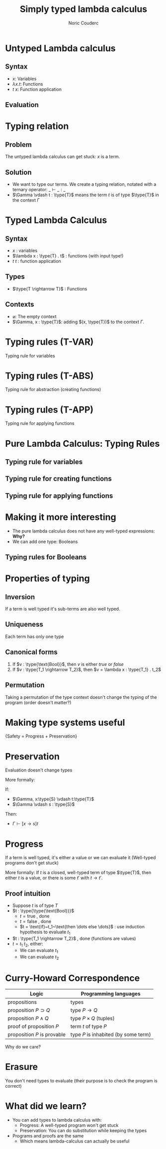 #+TITLE: Simply typed lambda calculus
#+AUTHOR: Noric Couderc
#+LATEX_CLASS: beamer
#+OPTIONS: toc:nil
#+BEAMER_THEME: Madrid
#+LATEX_HEADER: \usepackage{libertine}
#+LATEX_HEADER: \usepackage{bussproofs}
#+LATEX_HEADER: \usepackage[dvipsnames]{xcolor}
#+LATEX_HEADER: \newcommand{\type}[1]{\textcolor{purple}{#1}}
#+LATEX_HEADER: \newcommand{\term}[1]{\textcolor{blue}{#1}}


* Untyped Lambda calculus

** Syntax
  - $x$: Variables
  - $\lambda x . t$: Functions
  - $t~x$: Function application

** Evaluation

  \begin{prooftree}
  \AxiomC{$t_1 \rightarrow t_1'$}
  \RightLabel{E-APP1}
  \UnaryInfC{$t_1 t_2 \rightarrow t_1' t_2$}
  \end{prooftree}

  \begin{prooftree}
  \AxiomC{$t_2 \rightarrow t_2'$}
  \RightLabel{E-APP2}
  \UnaryInfC{$t_1 t_2 \rightarrow t_1 t_2'$}
  \end{prooftree}

  \begin{prooftree}
  \RightLabel{E-AppAbs}
  \AxiomC{$(\lambda x . t_{12}) v_2 \rightarrow [x \mapsto v_2]t_{12}$}
  \end{prooftree}


* Typing relation

** Problem
   The untyped lambda calculus can get stuck: $x$ is a term.

** Solution
  - We want to type our terms. We create a typing relation, notated with a ternary operator: $\_ \vdash \_ : \_$
  - $\Gamma \vdash t : \type{T}$ means the term $t$ is of type $\type{T}$ in the context $\Gamma$

* Typed Lambda Calculus
** Syntax
   - $x$ : variables
   - $\lambda x : \type{T} . t$ : functions (with input type!)
   - $t~t$ : function application

** Types
   - $\type{T \rightarrow T}$ : Functions

** Contexts
   - $\varnothing$: The empty context
   - $\Gamma, x : \type{T}$: adding $(x, \type{T})$ to the context $\Gamma$.

* Typing rules (T-VAR)

  Typing rule for variables

  \huge
  \begin{prooftree}
  \AxiomC{$x : \type{T} \in \Gamma$}
  \RightLabel{T-VAR}
  \UnaryInfC{$\Gamma \vdash x : \type{T}$}
  \end{prooftree}

* Typing rules (T-ABS)

  Typing rule for abstraction (creating functions)

  \huge
  \begin{prooftree}
  \AxiomC{$\Gamma, x : \type{T_1} \vdash t_2 : \type{T_2}$}
  \RightLabel{T-ABS}
  \UnaryInfC{$\Gamma \vdash \lambda x : \type{T_1} . t_2 : \type{T_1 \rightarrow T_2}$}
  \end{prooftree}

* Typing rules (T-APP)

  Typing rule for applying functions

  \huge
  \begin{prooftree}
  \AxiomC{$\Gamma \vdash t1 : \type{T_{11} \rightarrow T_{12}}$}
  \AxiomC{$\Gamma \vdash t_2 : \type{T_{11}}$}
  \RightLabel{T-APP}
  \BinaryInfC{$\Gamma \vdash t_1~t_2 : \type{T_{12}}$}
  \end{prooftree}

* Pure Lambda Calculus: Typing Rules

** Typing rule for variables

  \begin{prooftree}
  \AxiomC{$x : \type{T} \in \Gamma$}
  \RightLabel{T-VAR}
  \UnaryInfC{$\Gamma \vdash x : \type{T}$}
  \end{prooftree}

** Typing rule for creating functions

  \begin{prooftree}
  \AxiomC{$\Gamma, x : \type{T_1} \vdash t_2 : \type{T_2}$}
  \RightLabel{T-ABS}
  \UnaryInfC{$\Gamma \vdash \lambda x : \type{T_1} . t_2 : \type{T_1 \rightarrow T_2}$}
  \end{prooftree}

** Typing rule for applying functions

  \begin{prooftree}
  \AxiomC{$\Gamma \vdash t1 : \type{T_{11} \rightarrow T_{12}}$}
  \AxiomC{$\Gamma \vdash t_2 : \type{T_{11}}$}
  \RightLabel{T-APP}
  \BinaryInfC{$\Gamma \vdash t_1~t_2 : \type{T_{12}}$}
  \end{prooftree}

* Making it more interesting

  - The pure lambda calculus does not have any well-typed expressions: *Why?*
  - We can add one type: Booleans

** Typing rules for Booleans

  \begin{equation*}
        \text{true}: \type{\text{Bool}}
  \end{equation*}

  \begin{equation*}
        \text{false}: \type{\text{Bool}}
  \end{equation*}

  \begin{prooftree}
  \AxiomC{$t_1 : \type{\text{Bool}}$}
  \AxiomC{$t_2 : \type{T}$}
  \AxiomC{$t_3 : \type{T}$}
  \TrinaryInfC{$\text{if}~t_1~\text{then}~t_2~\text{else}~t_3~:~\type{T}$}
  \end{prooftree}

* Properties of typing
** Inversion
   If a term is well typed it's sub-terms are also well typed.

** Uniqueness
   Each term has only one type

** Canonical forms
   1. If $v : \type{\text{Bool}}$, then $v$ is either $true$ or $false$
   2. If $v : \type{T_1 \rightarrow T_2}$, then $v = \lambda x : \type{T_1} . t_2$
** Permutation
   Taking a permutation of the type context doesn't change the typing of the program (order doesn't matter?)

* Making type systems useful
  \centering
  \huge{Safety = Progress + Preservation}
* Preservation
  Evaluation doesn't change types

  More formally:

  If:
  - $\Gamma, x:\type{S} \vdash t:\type{T}$
  - $\Gamma \vdash s : \type{S}$


  Then:
  - $\Gamma \vdash [x \rightarrow s] t$

* Progress
  If a term is well typed, it's either a value or we can evaluate it
  (Well-typed programs don't get stuck)

  More formally:
  If $t$ is a closed, well-typed term of type $\type{T}$,
  then either $t$ is a value, or there is some
  $t'$ with $t \rightarrow t'$.

** Proof intuition
   - Suppose $t$ is of type $T$
   - $t : \type{\type{\text{Bool}}}$
     - $t = \text{true}$ , done
     - $t = \text{false}$ , done
     - $t = \text{if}~t_1~\text{then \dots else \dots}$ : use induction hypothesis to evaluate $t_1$
   - $t : \type{T_1 \rightarrow T_2}$ , done (functions are values)
   - $t = t_1~t_2$, either:
     - We can evaluate $t_1$
     - We can evaluate $t_2$

* Curry-Howard Correspondence

  | Logic                       | Programming languages                |
  |-----------------------------+--------------------------------------|
  | propositions                | types                                |
  | proposition $P \supset Q$   | type $P \rightarrow Q$               |
  | proposition $P \land Q$     | type $P \times Q$ (tuples)           |
  | proof of proposition $P$    | term $t$ of type $P$                 |
  | proposition $P$ is provable | type $P$ is inhabited (by some term) |

  Why do we care?

* Erasure

  You don't need types to evaluate (their purpose is to check the program is correct)

* What did we learn?

  - You can add types to lambda calculus with:
    - Progress: A well-typed program won't get stuck
    - Preservation: You can do substitution while keeping the types
  - Programs and proofs are the same
    - Which means lambda-calculus can actually be useful
